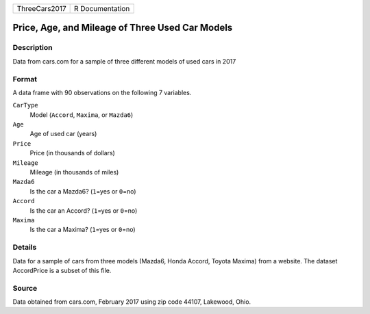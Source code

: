 +---------------+-----------------+
| ThreeCars2017 | R Documentation |
+---------------+-----------------+

Price, Age, and Mileage of Three Used Car Models
------------------------------------------------

Description
~~~~~~~~~~~

Data from cars.com for a sample of three different models of used cars
in 2017

Format
~~~~~~

A data frame with 90 observations on the following 7 variables.

``CarType``
   Model (``Accord``, ``Maxima``, or ``Mazda6``)

``Age``
   Age of used car (years)

``Price``
   Price (in thousands of dollars)

``Mileage``
   Mileage (in thousands of miles)

``Mazda6``
   Is the car a Mazda6? (``1``\ =yes or ``0``\ =no)

``Accord``
   Is the car an Accord? (``1``\ =yes or ``0``\ =no)

``Maxima``
   Is the car a Maxima? (``1``\ =yes or ``0``\ =no)

Details
~~~~~~~

Data for a sample of cars from three models (Mazda6, Honda Accord,
Toyota Maxima) from a website. The dataset AccordPrice is a subset of
this file.

Source
~~~~~~

Data obtained from cars.com, February 2017 using zip code 44107,
Lakewood, Ohio.
